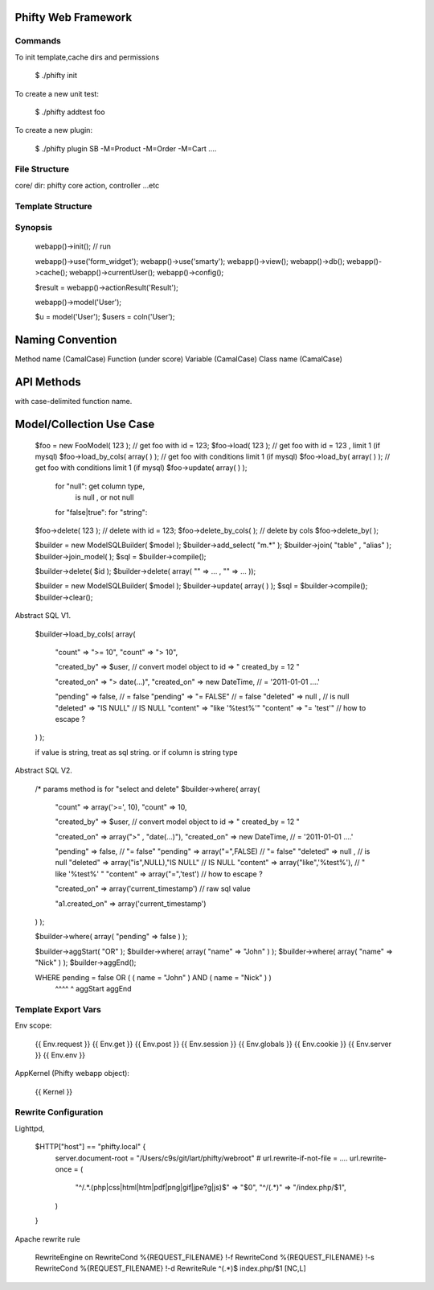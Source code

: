 

Phifty Web Framework
====================

Commands
--------

To init template,cache dirs and permissions

    $ ./phifty init 

To create a new unit test:

    $ ./phifty addtest foo

To create a new plugin:

    $ ./phifty plugin SB -M=Product -M=Order -M=Cart ....


File Structure
--------------

core/ dir:  phifty core action, controller ...etc

Template Structure 
------------------



Synopsis
--------

    webapp()->init(); // run

    webapp()->use('form_widget');
    webapp()->use('smarty');
    webapp()->view();
    webapp()->db();
    webapp()->cache();
    webapp()->currentUser();
    webapp()->config();

    $result = webapp()->actionResult('Result');

    webapp()->model('User');

    .. or

    $u = model('User');
    $users = coln('User');



Naming Convention
=================

Method name (CamalCase)
Function    (under score)
Variable    (CamalCase)
Class name  (CamalCase)


API Methods
===========

with case-delimited function name.


Model/Collection Use Case
=========================

    $foo = new FooModel( 123 );  // get foo with id = 123;
    $foo->load( 123  );   // get foo with id = 123 , limit 1 (if mysql)
    $foo->load_by_cols( array( ) );    // get foo with conditions limit 1 (if mysql)
    $foo->load_by( array( ) );    // get foo with conditions limit 1 (if mysql)
    $foo->update( array(  ) );
        for "null": get column type, 
            is null , or not null
        for "false|true": 
        for "string": 

    $foo->delete( 123 );  // delete with id = 123;
    $foo->delete_by_cols( );  // delete by cols
    $foo->delete_by( );  



    $builder = new ModelSQLBuilder( $model );
    $builder->add_select( "m.*" );
    $builder->join( "table" , "alias" );
    $builder->join_model( );
    $sql = $builder->compile();


    $builder->delete( $id );
    $builder->delete( array( "" => ... , "" => ... ));

    $builder = new ModelSQLBuilder( $model );
    $builder->update( array(  ) );
    $sql = $builder->compile();
    $builder->clear();



Abstract SQL V1.

    $builder->load_by_cols( array(  

        "count" => ">= 10",
        "count" => "> 10",

        "created_by" => $user,  // convert model object to id =>   " created_by = 12 "

        "created_on" => "> date(...)",
        "created_on" =>  new DateTime,    // = '2011-01-01 ....'

        "pending" => false,     // = false
        "pending" => "= FALSE"  // = false
        "deleted" => null ,     // is null
        "deleted" => "IS NULL"   // IS NULL
        "content" => "like '%test%'" 
        "content" => "= 'test'"   // how to escape ?
    ) );

    if value is string, treat as sql string.
    or if column is string type

Abstract SQL V2.

    /* params method is for "select and delete"
    $builder->where( array(  

        "count" => array('>=', 10),
        "count" => 10,

        "created_by" => $user,  // convert model object to id =>   " created_by = 12 "

        "created_on" => array(">" , "date(...)"),
        "created_on" =>  new DateTime,    // = '2011-01-01 ....'

        "pending" => false,     // "= false"
        "pending" => array("=",FALSE)  // "= false"
        "deleted" => null ,     // is null
        "deleted" => array("is",NULL),"IS NULL"   // IS NULL
        "content" => array("like",'%test%'),      // " like '%test%' "
        "content" => array("=",'test')   // how to escape ?

        "created_on" => array('current_timestamp') // raw sql value

        "a1.created_on" => array('current_timestamp')
    ) );

    $builder->where( array( "pending" => false ) );

    $builder->aggStart( "OR" );
    $builder->where( array( "name" => "John" ) );
    $builder->where( array( "name" => "Nick" ) );
    $builder->aggEnd();

    WHERE pending = false OR ( ( name = "John" ) AND ( name = "Nick" ) )
                          ^^^^                                 ^
                          aggStart                             aggEnd



Template Export Vars
--------------------

Env scope:

    {{ Env.request }}
    {{ Env.get }}
    {{ Env.post }}
    {{ Env.session }}
    {{ Env.globals }}
    {{ Env.cookie }}
    {{ Env.server }}
    {{ Env.env }}

AppKernel (Phifty webapp object):
    
    {{ Kernel }}


Rewrite Configuration
---------------------

Lighttpd,

    $HTTP["host"] == "phifty.local" {
        server.document-root = "/Users/c9s/git/lart/phifty/webroot" 
        # url.rewrite-if-not-file = ....
        url.rewrite-once = ( 
            "^/.*\.(php|css|html|htm|pdf|png|gif|jpe?g|js)$" => "$0",
            "^/(.*)" => "/index.php/$1",
        )
    }

Apache rewrite rule

    RewriteEngine on
    RewriteCond %{REQUEST_FILENAME} !-f
    RewriteCond %{REQUEST_FILENAME} !-s
    RewriteCond %{REQUEST_FILENAME} !-d
    RewriteRule ^(.*)$ index.php/$1 [NC,L]

